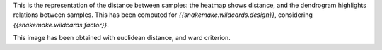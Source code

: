 This is the representation of the distance between samples: the heatmap shows distance, and the dendrogram highlights relations between samples. This has been computed for `{{snakemake.wildcards.design}}`,  considering `{{snakemake.wildcards.factor}}`.

This image has been obtained with euclidean distance, and ward criterion.
